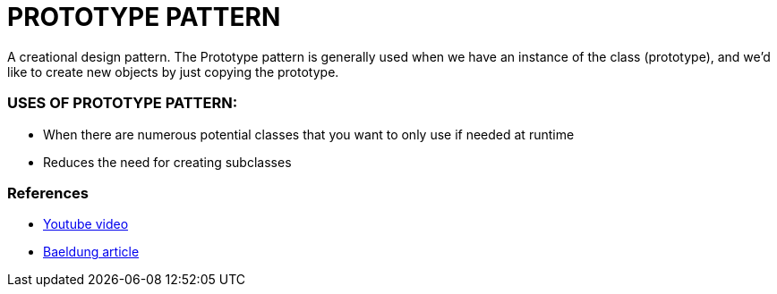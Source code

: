 = PROTOTYPE PATTERN

A creational design pattern.
The Prototype pattern is generally used when we have an instance of the class (prototype), and we'd like to create new objects by just copying the prototype.

=== USES OF PROTOTYPE PATTERN:
* When there are numerous potential classes that you want to only use if needed at runtime
* Reduces the need for creating subclasses


=== References
* https://www.youtube.com/watch?v=AFbZhRL0Uz8[Youtube video]
* https://www.baeldung.com/java-pattern-prototype[Baeldung article]